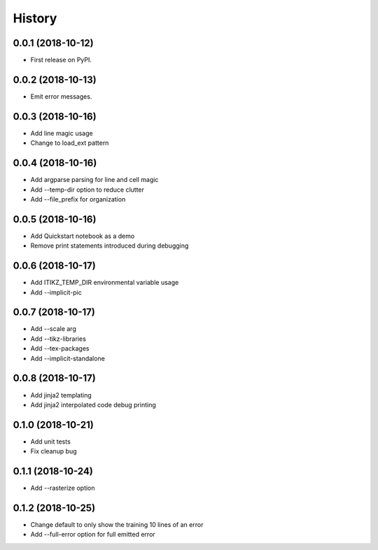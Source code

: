 =======
History
=======

0.0.1 (2018-10-12)
------------------

* First release on PyPI.

0.0.2 (2018-10-13)
------------------

* Emit error messages.

0.0.3 (2018-10-16)
------------------

* Add line magic usage
* Change to load_ext pattern

0.0.4 (2018-10-16)
------------------

* Add argparse parsing for line and cell magic
* Add --temp-dir option to reduce clutter
* Add --file_prefix for organization

0.0.5 (2018-10-16)
------------------

* Add Quickstart notebook as a demo
* Remove print statements introduced during debugging

0.0.6 (2018-10-17)
------------------

* Add ITIKZ_TEMP_DIR environmental variable usage
* Add --implicit-pic

0.0.7 (2018-10-17)
------------------

* Add --scale arg
* Add --tikz-libraries
* Add --tex-packages
* Add --implicit-standalone

0.0.8 (2018-10-17)
------------------

* Add jinja2 templating
* Add jinja2 interpolated code debug printing

0.1.0 (2018-10-21)
------------------

* Add unit tests
* Fix cleanup bug

0.1.1 (2018-10-24)
------------------

* Add --rasterize option

0.1.2 (2018-10-25)
------------------

* Change default to only show the training 10 lines of an error
* Add --full-error option for full emitted error
